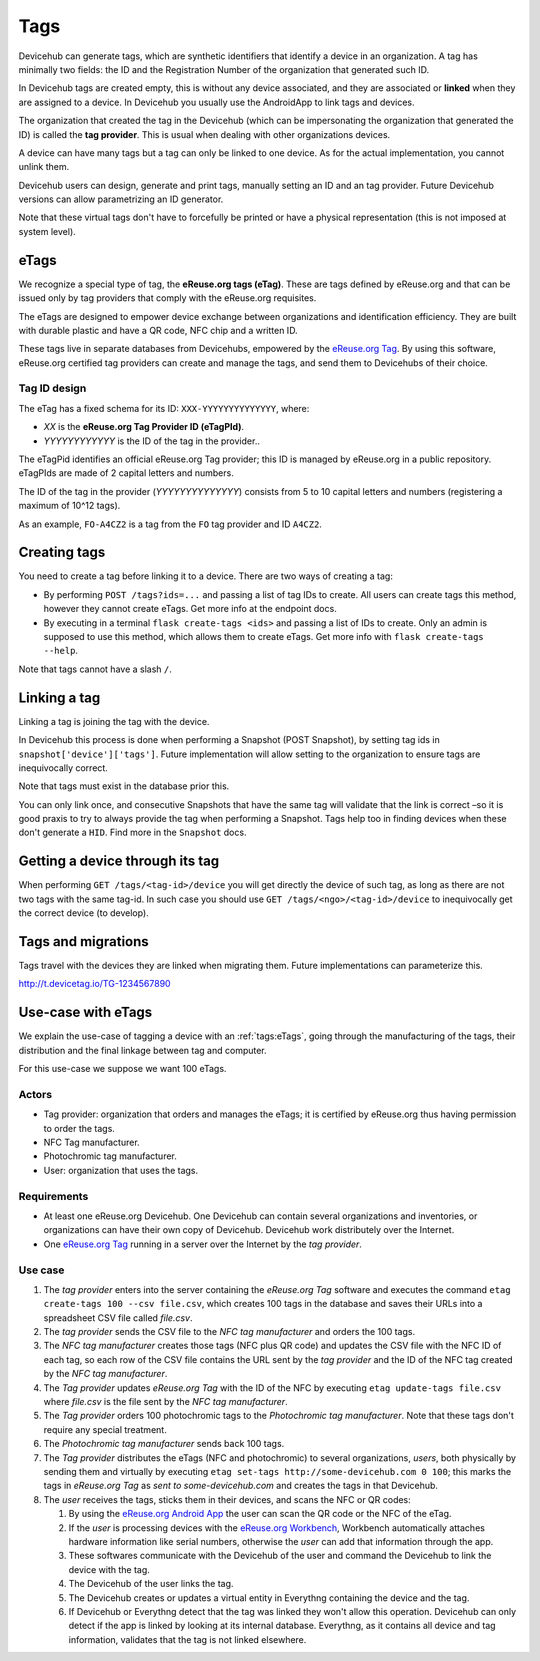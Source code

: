 Tags
####
Devicehub can generate tags, which are synthetic identifiers that
identify a device in an organization. A tag has minimally two fields:
the ID and the Registration Number of the organization that generated
such ID.

In Devicehub tags are created empty, this is without any device
associated, and they are associated or **linked** when they are assigned
to a device. In Devicehub you usually use the AndroidApp to link
tags and devices.

The organization that created the tag in the Devicehub (which can be
impersonating the organization that generated the ID) is called the
**tag provider**. This is usual when dealing with other organizations
devices.

A device can have many tags but a tag can only be linked to one device.
As for the actual implementation, you cannot unlink them.

Devicehub users can design, generate and print tags, manually setting
an ID and an tag provider. Future Devicehub versions can allow
parametrizing an ID generator.

Note that these virtual tags don't have to forcefully be printed or
have a physical representation (this is not imposed at system level).

eTags
*****
We recognize a special type of tag, the **eReuse.org tags (eTag)**.
These are tags defined by eReuse.org and that can be issued only
by tag providers that comply with the eReuse.org requisites.

The eTags are designed to empower device exchange between
organizations and identification efficiency. They are built with durable
plastic and have a QR code, NFC chip and a written ID.

These tags live in separate databases from Devicehubs, empowered by
the `eReuse.org Tag <https://github.com/ereuse/tag>`_. By using this
software, eReuse.org certified tag providers can create and manage
the tags, and send them to Devicehubs of their choice.

Tag ID design
=============
The eTag has a fixed schema for its ID: ``XXX-YYYYYYYYYYYYYY``, where:

- *XX* is the **eReuse.org Tag Provider ID (eTagPId)**.
- *YYYYYYYYYYYY* is the ID of the tag in the provider..

The eTagPid identifies an official eReuse.org Tag provider; this ID
is managed by eReuse.org in a public repository. eTagPIds are made of
2 capital letters and numbers.

The ID of the tag in the provider (*YYYYYYYYYYYYYY*) consists from
5 to 10 capital letters and numbers (registering a maximum of 10^12
tags).

As an example, ``FO-A4CZ2`` is a tag from the ``FO`` tag provider
and ID ``A4CZ2``.

Creating tags
*************
You need to create a tag before linking it to a device. There are
two ways of creating a tag:

- By performing ``POST /tags?ids=...`` and passing a list of tag IDs
  to create. All users can create tags this method, however they
  cannot create eTags. Get more info at the endpoint docs.
- By executing in a terminal ``flask create-tags <ids>`` and passing
  a list of IDs to create. Only an admin is supposed to use this method,
  which allows them to create eTags. Get more info with
  ``flask create-tags --help``.

Note that tags cannot have a slash ``/``.

Linking a tag
*************
Linking a tag is joining the tag with the device.

In Devicehub this process is done when performing a Snapshot (POST
Snapshot), by setting tag ids in ``snapshot['device']['tags']``. Future
implementation will allow setting to the organization to ensure
tags are inequivocally correct.

Note that tags must exist in the database prior this.

You can only link once, and consecutive Snapshots that have the same
tag will validate that the link is correct –so it is good praxis to
try to always provide the tag when performing a Snapshot. Tags help
too in finding devices when these don't generate a ``HID``. Find more
in the ``Snapshot`` docs.

Getting a device through its tag
********************************
When performing ``GET /tags/<tag-id>/device`` you will get directly the
device of such tag, as long as there are not two tags with the same
tag-id. In such case you should use ``GET /tags/<ngo>/<tag-id>/device``
to inequivocally get the correct device (to develop).

Tags and migrations
*******************
Tags travel with the devices they are linked when migrating them. Future
implementations can parameterize this.

http://t.devicetag.io/TG-1234567890


Use-case with eTags
*******************
We explain the use-case of tagging a device with an :ref:`tags:eTags`,
going through the manufacturing of the tags, their distribution and
the final linkage between tag and computer.

For this use-case we suppose we want 100 eTags.

Actors
======

- Tag provider: organization that orders and manages the eTags; it is
  certified by eReuse.org thus having permission to order the tags.
- NFC Tag manufacturer.
- Photochromic tag manufacturer.
- User: organization that uses the tags.

Requirements
============

- At least one eReuse.org Devicehub. One Devicehub can contain several
  organizations and inventories, or organizations can have their own
  copy of Devicehub. Devicehub work distributely over the Internet.
- One `eReuse.org Tag <https://github.com/ereuse/tag>`_ running in a
  server over the Internet by the *tag provider*.

Use case
========

1. The *tag provider* enters into the server containing the
   *eReuse.org Tag* software and executes the command
   ``etag create-tags 100 --csv file.csv``, which creates 100
   tags in the database and saves their URLs into a spreadsheet CSV file
   called *file.csv*.
2. The *tag provider* sends the CSV file to the *NFC tag manufacturer*
   and orders the 100 tags.
3. The *NFC tag manufacturer* creates those tags (NFC plus QR code)
   and updates the CSV file with the NFC ID of each tag, so each row
   of the CSV file contains the URL sent by the *tag provider* and
   the ID of the NFC tag created by the *NFC tag manufacturer*.
4. The *Tag provider* updates *eReuse.org Tag* with the ID of the
   NFC by executing ``etag update-tags file.csv`` where *file.csv* is the
   file sent by the *NFC tag manufacturer*.
5. The *Tag provider* orders 100 photochromic tags to the *Photochromic
   tag manufacturer*. Note that these tags don't require any special
   treatment.
6. The *Photochromic tag manufacturer* sends back 100 tags.
7. The *Tag provider* distributes the eTags (NFC and photochromic) to
   several organizations, *users*, both physically by sending them and
   virtually by executing ``etag set-tags http://some-devicehub.com
   0 100``; this marks the tags in *eReuse.org Tag*
   as *sent to some-devicehub.com* and creates the tags in that
   Devicehub.
8. The *user* receives the tags, sticks them in their devices, and scans
   the NFC or QR codes:

   1. By using the `eReuse.org Android App <https://github.com/eReuse/eReuseAndroidApp>`_
      the user can scan the QR code or the NFC of the eTag.
   2. If the *user* is processing devices with the `eReuse.org
      Workbench <https://github.com/ereuse/workbench>`_, Workbench
      automatically attaches hardware information like serial numbers,
      otherwise the *user* can add that information through the app.
   3. These softwares communicate with the Devicehub of the user and
      command the Devicehub to link the device with the tag.
   4. The Devicehub of the user links the tag.
   5. The Devicehub creates or updates a virtual entity in Everythng
      containing the device and the tag.
   6. If Devicehub or Everythng detect that the tag was linked they won't
      allow this operation. Devicehub can only detect if the app is linked
      by looking at its internal database. Everythng, as it contains all
      device and tag information, validates that the tag is not linked
      elsewhere.
